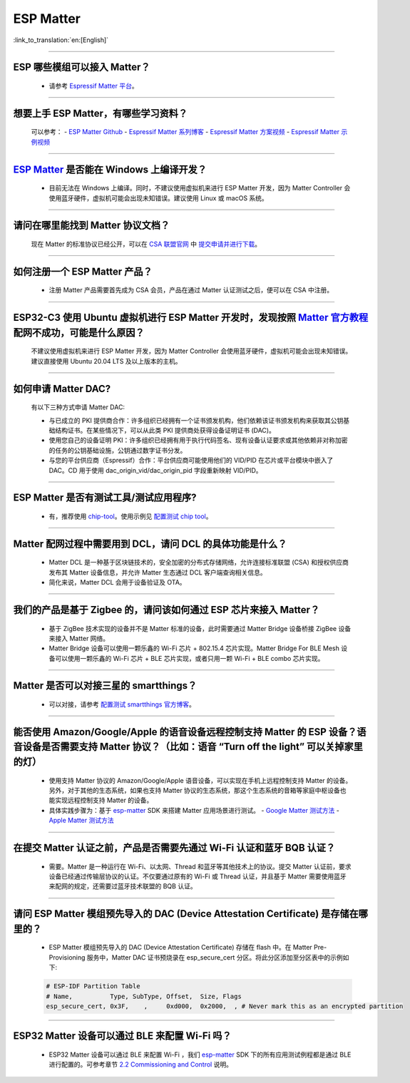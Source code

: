 ESP Matter
==========

:link_to_translation:`en:[English]`

.. raw:: html

   <style>
   body {counter-reset: h2}
     h2 {counter-reset: h3}
     h2:before {counter-increment: h2; content: counter(h2) ". "}
     h3:before {counter-increment: h3; content: counter(h2) "." counter(h3) ". "}
     h2.nocount:before, h3.nocount:before, { content: ""; counter-increment: none }
   </style>

--------------

ESP 哪些模组可以接入 Matter？
--------------------------------------------

  - 请参考 `Espressif Matter 平台 <https://docs.espressif.com/projects/esp-matter/en/main/esp32/introduction.html#espressif-matter-platforms>`_。

------------------

想要上手 ESP Matter，有哪些学习资料？
-------------------------------------------

  可以参考：
  - `ESP Matter Github <https://github.com/espressif/esp-matter>`_
  - `Espressif Matter 系列博客 <https://zhuanlan.zhihu.com/p/469263457>`_
  - `Espressif Matter 方案视频 <https://www.bilibili.com/video/BV1sV4y1x74U>`_
  - `Espressif Matter 示例视频 <https://www.bilibili.com/video/BV1ha411K7p2>`_
  

------------------

`ESP Matter <https://github.com/espressif/esp-matter>`_ 是否能在 Windows 上编译开发？
-------------------------------------------------------------------------------------------------------------------------------------

  - 目前无法在 Windows 上编译。同时，不建议使用虚拟机来进行 ESP Matter 开发，因为 Matter Controller 会使用蓝牙硬件，虚拟机可能会出现未知错误。建议使用 Linux 或 macOS 系统。

------------------

请问在哪里能找到 Matter 协议文档？
-----------------------------------------------------------------------

  现在 Matter 的标准协议已经公开，可以在 `CSA 联盟官网 <https://csa-iot.org/all-solutions/matter/>`_ 中 `提交申请并进行下载 <https://csa-iot.org/developer-resource/specifications-download-request/>`_。

---------------------

如何注册一个 ESP Matter 产品？
----------------------------------------------------------------------------------------------------------------------

  - 注册 Matter 产品需要首先成为 CSA 会员，产品在通过 Matter 认证测试之后，便可以在 CSA 中注册。

---------------------

ESP32-C3 使用 Ubuntu 虚拟机进行 ESP Matter 开发时，发现按照 `Matter 官方教程 <https://github.com/project-chip/connectedhomeip/blob/master/docs/guides/python_chip_controller_building.md>`_ 配网不成功，可能是什么原因？
------------------------------------------------------------------------------------------------------------------------------------------------------------------------------------------------------------------------------------------------------------------------------------------------------

  不建议使用虚拟机来进行 ESP Matter 开发，因为 Matter Controller 会使用蓝牙硬件，虚拟机可能会出现未知错误。建议直接使用 Ubuntu 20.04 LTS 及以上版本的主机。

---------------------

如何申请 Matter DAC?
----------------------------------------------------------------------------------------------------------------------

  有以下三种方式申请 Matter DAC:

  - 与已成立的 PKI 提供商合作：许多组织已经拥有一个证书颁发机构，他们依赖该证书颁发机构来获取其公钥基础结构证书。在某些情况下，可以从此类 PKI 提供商处获得设备证明证书 (DAC)。
  - 使用您自己的设备证明 PKI：许多组织已经拥有用于执行代码签名、现有设备认证要求或其他依赖非对称加密的任务的公钥基础设施，公钥通过数字证书分发。
  - 与您的平台供应商（Espressif）合作：平台供应商可能使用他们的 VID/PID 在芯片或平台模块中嵌入了 DAC。CD 用于使用 dac_origin_vid/dac_origin_pid 字段重新映射 VID/PID。

---------------------

ESP Matter 是否有测试工具/测试应用程序?
----------------------------------------------------------------------------------------------------------------------

  - 有，推荐使用 `chip-tool <https://github.com/project-chip/connectedhomeip/blob/master/docs/guides/chip_tool_guide.md>`_。使用示例见 `配置测试 chip tool <https://docs.espressif.com/projects/esp-matter/en/main/esp32/developing.html#test-setup-chip-tool>`_。

---------------------

Matter 配网过程中需要用到 DCL，请问 DCL 的具体功能是什么？
----------------------------------------------------------------------------------------------------------------------

  - Matter DCL 是一种基于区块链技术的，安全加密的分布式存储网络，允许连接标准联盟 (CSA) 和授权供应商发布其 Matter 设备信息，并允许 Matter 生态通过 DCL 客户端查询相关信息。
  - 简化来说，Matter DCL 会用于设备验证及 OTA。

---------------------

我们的产品是基于 Zigbee 的，请问该如何通过 ESP 芯片来接入 Matter？
----------------------------------------------------------------------------------------------------------------------

  - 基于 ZigBee 技术实现的设备并不是 Matter 标准的设备，此时需要通过 Matter Bridge 设备桥接 ZigBee 设备来接入 Matter 网络。
  - Matter Bridge 设备可以使用一颗乐鑫的 Wi-Fi 芯片 + 802.15.4 芯片实现。Matter Bridge For BLE Mesh 设备可以使用一颗乐鑫的 Wi-Fi 芯片 + BLE 芯片实现，或者只用一颗 Wi-Fi + BLE combo 芯片实现。

---------------------

Matter 是否可以对接三星的 smartthings？
----------------------------------------------------------------------------------------------------------------------

  - 可以对接，请参考 `配置测试 smartthings 官方博客 <https://blog.smartthings.com/roundups/smartthings-tests-matter-compatible-products-in-anticipation-of-new-smart-home-standard/>`_。

---------------------

能否使用 Amazon/Google/Apple 的语音设备远程控制支持 Matter 的 ESP 设备？语音设备是否需要支持 Matter 协议？（比如：语音 “Turn off the light” 可以关掉家里的灯）
--------------------------------------------------------------------------------------------------------------------------------------------------------------------------------------------------------------------------------------------------------------------------------------------------------

  - 使用支持 Matter 协议的 Amazon/Google/Apple 语音设备，可以实现在手机上远程控制支持 Matter 的设备。另外，对于其他的生态系统，如果也支持 Matter 协议的生态系统，那这个生态系统的音箱等家庭中枢设备也能实现远程控制支持 Matter 的设备。
  - 具体实践步骤为：基于 `esp-matter <https://github.com/espressif/esp-matter>`_ SDK 来搭建 Matter 应用场景进行测试。
    - `Google Matter 测试方法 <https://developers.home.google.com/matter/get-started>`_
    - `Apple Matter 测试方法 <https://github.com/project-chip/connectedhomeip/blob/master/docs/guides/darwin.md>`_

----------------

在提交 Matter 认证之前，产品是否需要先通过 Wi-Fi 认证和蓝牙 BQB 认证？
----------------------------------------------------------------------------------------------------------------------------------------------------------------------------------------------------------------------------------------------------

  - 需要。Matter 是一种运行在 Wi-Fi、以太网、Thread 和蓝牙等其他技术上的协议。提交 Matter 认证前，要求设备已经通过传输层协议的认证。不仅要通过原有的 Wi-Fi 或 Thread 认证，并且基于 Matter 需要使用蓝牙来配网的规定，还需要过蓝牙技术联盟的 BQB 认证。

--------------

请问 ESP Matter 模组预先导入的 DAC (Device Attestation Certificate) 是存储在哪里的？
------------------------------------------------------------------------------------------------------------------------------------------------------------------

  - ESP Matter 模组预先导入的 DAC (Device Attestation Certificate) 存储在 flash 中。在 Matter Pre-Provisioning 服务中，Matter DAC 证书预烧录在 esp_secure_cert 分区。将此分区添加至分区表中的示例如下:
  
  .. code-block:: text

    # ESP-IDF Partition Table
    # Name,          Type, SubType, Offset,  Size, Flags
    esp_secure_cert, 0x3F,    ,     0xd000,  0x2000,  , # Never mark this as an encrypted partition

---------------

ESP32 Matter 设备可以通过 BLE 来配置 Wi-Fi 吗？
------------------------------------------------------------------------------------------------------------------------------------------

  - ESP32 Matter 设备可以通过 BLE 来配置 Wi-Fi ，我们 `esp-matter <https://github.com/espressif/esp-matter>`_  SDK 下的所有应用测试例程都是通过 BLE 进行配置的。可参考章节 `2.2 Commissioning and Control <https://docs.espressif.com/projects/esp-matter/en/main/esp32c3/developing.html#commissioning-and-control>`_ 说明。
